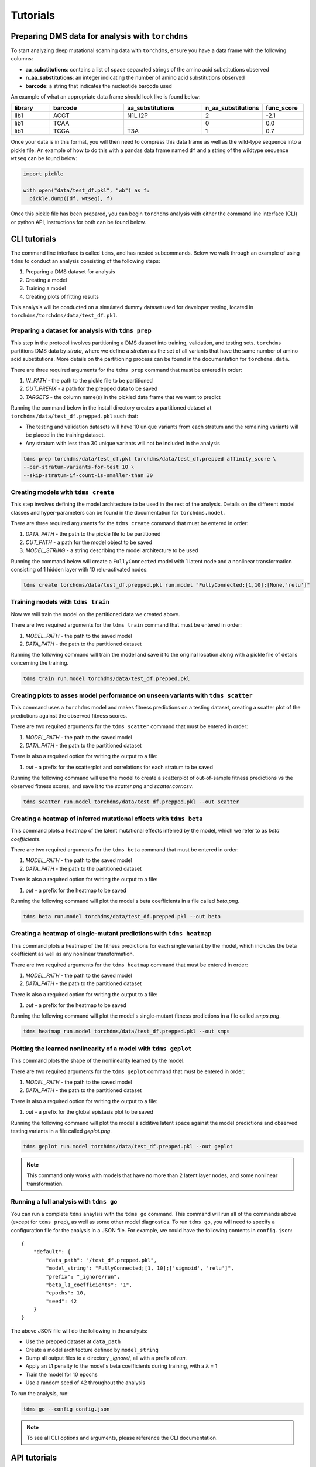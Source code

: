 .. _sec_tutorials:

============
Tutorials
============


***************************************************
Preparing DMS data for analysis with ``torchdms``
***************************************************


To start analyzing deep mutational scanning data with ``torchdms``, ensure you have a data frame with the following columns:

* **aa_substitutions**: contains a list of space separated strings of the amino acid substitutions observed
* **n_aa_substitutions**: an integer indicating the number of amino acid substitutions observed
* **barcode**: a string that indicates the nucleotide barcode used

An example of what an appropriate data frame should look like is found below:


.. csv-table::
   :header: "library", "barcode", "aa_substitutions", "n_aa_substitutions", "func_score"
   :widths: 10, 20, 20, 10, 10

   "lib1", "ACGT", "N1L I2P", 2, -2.1
   "lib1", "TCAA", " ", 0, 0.0
   "lib1", "TCGA", "T3A", 1, 0.7


Once your data is in this format, you will then need to compress this data frame as well as the wild-type sequence into a pickle file:
An example of how to do this with a pandas data frame named ``df`` and a string of the wildtype sequence ``wtseq`` can be found below:


.. code-block:: python

  import pickle

  with open("data/test_df.pkl", "wb") as f:
    pickle.dump([df, wtseq], f)


Once this pickle file has been prepared, you can begin ``torchdms`` analysis with either the command line interface (CLI) or python API, instructions for both can be found below.


**************
CLI tutorials
**************

The command line interface is called ``tdms``, and has nested subcommands.
Below we walk through an example of using ``tdms`` to conduct an analysis consisting of the following steps:

1. Preparing a DMS dataset for analysis
2. Creating a model
3. Training a model
4. Creating plots of fitting results

This analysis will be conducted on a simulated dummy dataset used for developer testing, located in ``torchdms/torchdms/data/test_df.pkl``.


.. _sec_tdms_prep:

Preparing a dataset for analysis with ``tdms prep``
+++++++++++++++++++++++++++++++++++++++++++++++++++++++++++++++++++++

This step in the protocol involves partitioning a DMS dataset into training, validation, and testing sets.
``torchdms`` partitions DMS data by *strata*, where we define a *stratum* as the set of all variants that have the same number of amino acid substitutions.
More details on the partitioning process can be found in the documentation for ``torchdms.data``.

There are three required arguments for the ``tdms prep`` command that must be entered in order:

1. *IN_PATH* - the path to the pickle file to be partitioned
2. *OUT_PREFIX* - a path for the prepped data to be saved
3. *TARGETS* - the column name(s) in the pickled data frame that we want to predict

Running the command below in the install directory creates a partitioned dataset at ``torchdms/data/test_df.prepped.pkl`` such that:

* The testing and validation datasets will have 10 unique variants from each stratum and the remaining variants will be placed in the training dataset.
* Any stratum with less than 30 unique variants will not be included in the analysis


.. code-block:: console

   tdms prep torchdms/data/test_df.pkl torchdms/data/test_df.prepped affinity_score \
   --per-stratum-variants-for-test 10 \
   --skip-stratum-if-count-is-smaller-than 30


.. _sec_tdms_create:

Creating models with ``tdms create``
++++++++++++++++++++++++++++++++++++

This step involves defining the model architecture to be used in the rest of the analysis.
Details on the different model classes and hyper-parameters can be found in the documentation for ``torchdms.model``.

There are three required arguments for the ``tdms create`` command that must be entered in order:

1. *DATA_PATH* - the path to the pickle file to be partitioned
2. *OUT_PATH* - a path for the model object to be saved
3. *MODEL_STRING* - a string describing the model architecture to be used

Running the command below will create a ``FullyConnected`` model with 1 latent node and a nonlinear transformation consisting of 1 hidden layer with 10 relu-activated nodes:

.. code-block:: console

   tdms create torchdms/data/test_df.prepped.pkl run.model "FullyConnected;[1,10];[None,'relu']"


.. _sec_tdms_train:

Training models with ``tdms train``
++++++++++++++++++++++++++++++++++++

Now we will train the model on the partitioned data we created above.

There are two required arguments for the ``tdms train`` command that must be entered in order:

1. *MODEL_PATH* - the path to the saved model
2. *DATA_PATH* - the path to the partitioned dataset

Running the following command will train the model and save it to the original location along with a pickle file of details concerning the training.

.. code-block:: console

    tdms train run.model torchdms/data/test_df.prepped.pkl


.. _sec_tdms_scatter:

Creating plots to asses model performance on unseen variants with ``tdms scatter``
+++++++++++++++++++++++++++++++++++++++++++++++++++++++++++++++++++++++++++++++++++


This command uses a ``torchdms`` model and makes fitness predictions on a testing dataset, creating a scatter plot of the predictions against the observed fitness scores.

There are two required arguments for the ``tdms scatter`` command that must be entered in order:

1. *MODEL_PATH* - the path to the saved model
2. *DATA_PATH* - the path to the partitioned dataset

There is also a required option for writing the output to a file:

1. *out* - a prefix for the scatterplot and correlations for each stratum to be saved

Running the following command will use the model to create a scatterplot of out-of-sample fitness predictions vs the observed fitness scores, and save it to the *scatter.png* and *scatter.corr.csv*.

.. code-block:: console

    tdms scatter run.model torchdms/data/test_df.prepped.pkl --out scatter


.. _sec_tdms_beta:

Creating a heatmap of inferred mutational effects with ``tdms beta``
+++++++++++++++++++++++++++++++++++++++++++++++++++++++++++++++++++++

This command plots a heatmap of the latent mutational effects inferred by the model, which we refer to as *beta coefficients*.

There are two required arguments for the ``tdms beta`` command that must be entered in order:

1. *MODEL_PATH* - the path to the saved model
2. *DATA_PATH* - the path to the partitioned dataset

There is also a required option for writing the output to a file:

1. *out* - a prefix for the heatmap to be saved

Running the following command will plot the model's beta coefficients in a file called *beta.png*.

.. code-block:: console

    tdms beta run.model torchdms/data/test_df.prepped.pkl --out beta


.. _sec_tdms_heatmap:

Creating a heatmap of single-mutant predictions with ``tdms heatmap``
+++++++++++++++++++++++++++++++++++++++++++++++++++++++++++++++++++++

This command plots a heatmap of the fitness predictions for each single variant by the model, which includes the beta coefficient as well as any nonlinear transformation.


There are two required arguments for the ``tdms heatmap`` command that must be entered in order:

1. *MODEL_PATH* - the path to the saved model
2. *DATA_PATH* - the path to the partitioned dataset

There is also a required option for writing the output to a file:

1. *out* - a prefix for the heatmap to be saved

Running the following command will plot the model's single-mutant fitness predictions in a file called *smps.png*.

.. code-block:: console

    tdms heatmap run.model torchdms/data/test_df.prepped.pkl --out smps


.. _sec_tdms_geplot:

Plotting the learned nonlinearity of a model with ``tdms geplot``
+++++++++++++++++++++++++++++++++++++++++++++++++++++++++++++++++++++

This command plots the shape of the nonlinearity learned by the model.

There are two required arguments for the ``tdms geplot`` command that must be entered in order:

1. *MODEL_PATH* - the path to the saved model
2. *DATA_PATH* - the path to the partitioned dataset

There is also a required option for writing the output to a file:

1. *out* - a prefix for the global epistasis plot to be saved

Running the following command will plot the model's additive latent space against the model predictions and observed testing variants in a file called *geplot.png*.

.. code-block:: console

    tdms geplot run.model torchdms/data/test_df.prepped.pkl --out geplot

.. note::
  This command only works with models that have no more than 2 latent layer nodes, and some nonlinear transformation.


.. _sec_tdms_go:

Running a full analysis with ``tdms go``
+++++++++++++++++++++++++++++++++++++++++

You can run a complete ``tdms`` anaylsis with the ``tdms go`` command.
This command will run all of the commands above (except for ``tdms prep``), as well as some other model diagnostics.
To run ``tdms go``, you will need to specify a configuration file for the analysis in a JSON file.
For example, we could have the following contents in ``config.json``:

::

  {
      "default": {
          "data_path": "/test_df.prepped.pkl",
          "model_string": "FullyConnected;[1, 10];['sigmoid', 'relu']",
          "prefix": "_ignore/run",
          "beta_l1_coefficients": "1",
          "epochs": 10,
          "seed": 42
      }
  }

The above JSON file will do the following in the analysis:

* Use the prepped dataset at ``data_path``
* Create a model architecture defined by ``model_string``
* Dump all output files to a directory *_ignore/*, all with a prefix of *run.*
* Apply an L1 penalty to the model's beta coefficients during training, with a λ = 1
* Train the model for 10 epochs
* Use a random seed of 42 throughout the analysis

To run the analysis, run:

.. code-block:: console

    tdms go --config config.json


.. note::
  To see all CLI options and arguments, please reference the CLI documentation.

**************
API tutorials
**************

.. note::
  Maybe move the API tutorial to a separate page that holds a notebook?

.. todo::
  Prepping data for model fitting in ``torchdms.data``.

.. todo::
  Creating models with ``torchdms.model``.

.. todo::
  Training models with ``torchdms.analysis`` and ``torchdms.loss``.

.. todo::
  Evaluating model performance with ``torchdms.evaluation`` and ``torchdms.plot``.
